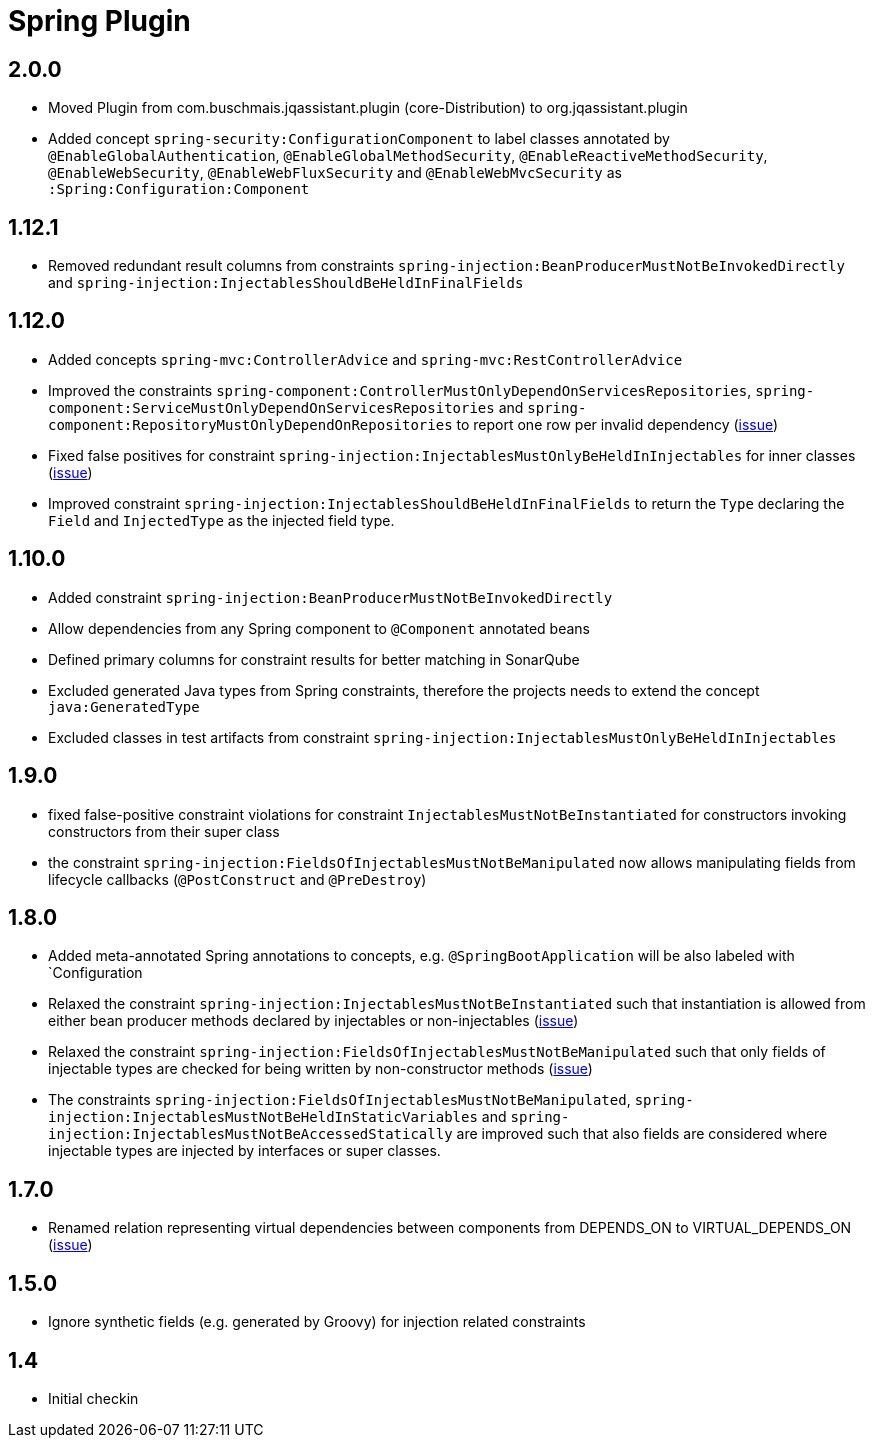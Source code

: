 
= Spring Plugin

== 2.0.0

* Moved Plugin from com.buschmais.jqassistant.plugin (core-Distribution) to org.jqassistant.plugin
* Added concept `spring-security:ConfigurationComponent` to label classes annotated by `@EnableGlobalAuthentication`, `@EnableGlobalMethodSecurity`,
`@EnableReactiveMethodSecurity`, `@EnableWebSecurity`, `@EnableWebFluxSecurity` and `@EnableWebMvcSecurity` as `:Spring:Configuration:Component`

== 1.12.1

* Removed redundant result columns from constraints `spring-injection:BeanProducerMustNotBeInvokedDirectly` and `spring-injection:InjectablesShouldBeHeldInFinalFields`


== 1.12.0

* Added concepts `spring-mvc:ControllerAdvice` and `spring-mvc:RestControllerAdvice`
* Improved the constraints `spring-component:ControllerMustOnlyDependOnServicesRepositories`, `spring-component:ServiceMustOnlyDependOnServicesRepositories` and `spring-component:RepositoryMustOnlyDependOnRepositories` to report one row per invalid dependency (https://github.com/jQAssistant/jqa-spring-plugin/issues/42[issue])
* Fixed false positives for constraint `spring-injection:InjectablesMustOnlyBeHeldInInjectables` for inner classes (https://github.com/jQAssistant/jqa-spring-plugin/issues/41[issue])
* Improved constraint `spring-injection:InjectablesShouldBeHeldInFinalFields` to return the `Type` declaring the `Field` and `InjectedType` as the injected field type.

== 1.10.0

* Added constraint `spring-injection:BeanProducerMustNotBeInvokedDirectly`
* Allow dependencies from any Spring component to `@Component` annotated beans
* Defined primary columns for constraint results for better matching in SonarQube
* Excluded generated Java types from Spring constraints, therefore the projects needs to extend the concept `java:GeneratedType`
* Excluded classes in test artifacts from constraint `spring-injection:InjectablesMustOnlyBeHeldInInjectables`

== 1.9.0

* fixed false-positive constraint violations for constraint `InjectablesMustNotBeInstantiated` for constructors invoking constructors from their super class
* the constraint `spring-injection:FieldsOfInjectablesMustNotBeManipulated` now allows manipulating fields from lifecycle callbacks (`@PostConstruct` and `@PreDestroy`)

== 1.8.0

* Added meta-annotated Spring annotations to concepts, e.g. `@SpringBootApplication` will be also labeled with `Configuration
* Relaxed the constraint `spring-injection:InjectablesMustNotBeInstantiated` such that instantiation is allowed from either bean producer methods declared by injectables or non-injectables (https://github.com/jQAssistant/jqa-spring-plugin/issues/25[issue])
* Relaxed the constraint `spring-injection:FieldsOfInjectablesMustNotBeManipulated` such that only fields of injectable types are checked for being written by non-constructor methods (https://github.com/jQAssistant/jqa-spring-plugin/issues/19[issue])
* The constraints `spring-injection:FieldsOfInjectablesMustNotBeManipulated`, `spring-injection:InjectablesMustNotBeHeldInStaticVariables` and `spring-injection:InjectablesMustNotBeAccessedStatically` are improved such that also fields are considered where injectable types are injected by interfaces or super classes.

== 1.7.0

* Renamed relation representing virtual dependencies between components
  from DEPENDS_ON to VIRTUAL_DEPENDS_ON (https://github.com/buschmais/jqa-spring-plugin/issues/26[issue])

== 1.5.0

* Ignore synthetic fields (e.g. generated by Groovy) for injection related constraints

== 1.4

* Initial checkin




